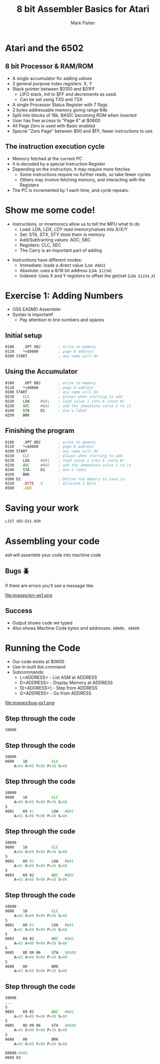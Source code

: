 :REVEAL_PROPERTIES:
#+REVEAL_ROOT: https://cdn.jsdelivr.net/npm/reveal.js
#+REVEAL_THEME: blood
#+REVEAL_REVEAL_JS_VERSION: 4
#+REVEAL_INIT_OPTIONS: width:1200, height:800, margin: 0.1, minScale:0.8, maxScale:1.0
:END:

#+TITLE: 8 bit Assembler Basics for Atari
#+AUTHOR: Mark Fisher
#+EMAIL: mark.j.fisher@gmail.com
#+OPTIONS: toc:nil num:nil timestamp:nil

* Atari and the 6502

#+ATTR_HTML: :width 38% :align center
[[file:images/6502-atari.png]]

** 8 bit Processor & RAM/ROM

#+ATTR_HTML: :width 85% :align center
[[file:images/memory-layout-horiz.png]]

#+begin_notes
+ A single accumulator for adding values
+ 2 general purpose index registers: X, Y
+ Stack pointer between $0100 and $01FF
  + LIFO stack, init to $FF and decrements as used.
  + Can be set using TXS and TSX
+ A single Processor Status Register with 7 flags
+ 2 bytes addressable memory giving range 64k
+ Split into blocks of 16k, BASIC becoming ROM when inserted
+ User has free access to "Page 6" at $0600
+ All Page Zero is used with Basic enabled
+ Special "Zero Page" between $00 and $FF, fewer instructions to use
#+end_notes

** The instruction execution cycle
#+ATTR_REVEAL: :frag roll-in
+ Memory fetched at the current PC
+ It is decoded by a special Instruction Register
+ Depending on the instruction, it may require more fetches
   + Some instructions require no further reads, so take fewer cycles
   + Others may involve fetching memory, and interacting with the Registers
+ The PC is incremented by 1 each time, and cycle repeats.

#+begin_notes
#+end_notes

* Show me some code!

#+ATTR_REVEAL: :frag roll-in
- Instructions, or mnemonics allow us to tell the MPU what to do
  + Load: LDA, LDX, LDY read memory/values into A/X/Y
  + Set: STA, STX, STY store them in memory
  #+ATTR_REVEAL: :frag roll-in
  + Add/Subtracting values: ADC, SBC
  + Registers: CLC, SEC

  #+ATTR_REVEAL: :frag roll-in
  - The Carry is an important part of adding

#+REVEAL: split

+ Instructions have different modes:
  + Immediate: loads a direct value (=LDA #$01=)
  #+ATTR_REVEAL: :frag roll-in
  + Absolute: uses a 8/16 bit address (=LDA $1234=)
  #+ATTR_REVEAL: :frag roll-in
  + Indexed: Uses X and Y registers to offset the get/set (=LDA $1234,X=)

* Exercise 1: Adding Numbers

+ OSS EASMD Assembler
+ Syntax is important!
  + Pay attention to line numbers and spaces

** Initial setup
:PROPERTIES:
:REVEAL_EXTRA_ATTR: data-auto-animate
:END:

#+ATTR_REVEAL: :data_id asm1
#+begin_src asm
  0100    .OPT OBJ        ; write to memory
  0110    *=$0600         ; page 6 address
  0200 START              ; any name will do
#+end_src

** Using the Accumulator
:PROPERTIES:
:REVEAL_EXTRA_ATTR: data-auto-animate
:END:

#+ATTR_REVEAL: :data_id asm1
#+begin_src asm
  0100    .OPT OBJ        ; write to memory
  0110    *=$0600         ; page 6 address
  0200 START              ; any name will do
  0210    CLC             ; Always when starting to add
  0220    LDA     #$01    ; load value 1 into A (note #)
  0230    ADC     #$02    ; add the immediate value 2 to it
  0240    STA     D1      ; Use a label
  0250    BRK
#+end_src

** Finishing the program
:PROPERTIES:
:REVEAL_EXTRA_ATTR: data-auto-animate
:END:

#+ATTR_REVEAL: :data_id asm1
#+begin_src asm
  0100    .OPT OBJ        ; write to memory
  0110    *=$0600         ; page 6 address
  0200 START              ; any name will do
  0210    CLC             ; Always when starting to add
  0220    LDA     #$01    ; load value 1 into A (note #)
  0230    ADC     #$02    ; add the immediate value 2 to it
  0240    STA     D1      ; Use a label
  0250    BRK
  0300 D1                 ; Define the memory to save to
  0310    .BYTE   0       ; Allocate 1 byte
  0500    .END
#+end_src

* Saving your work

#+begin_src asm
  LIST #D2:EX1.ASM
#+end_src

* Assembling your code

=ASM= will assemble your code into machine code

** Bugs 🪲
If there are errors you'll see a message like:

#+ATTR_HTML: :width 85% :align center
file:images/err-ex1.png

** Success

#+ATTR_HTML: :width 50% :align center
[[file:images/asm-ex1.png]]

+ Output shows code we typed
+ Also shows Machine Code bytes
  and addresses: =$0600, $0609=

* Running the Code
#+ATTR_REVEAL: :frag roll-in
+ Our code exists at $0600
+ Use in-built =BUG= command
+ Subcommands:
  + L<ADDRESS> - List ASM at ADDRESS
  + D<ADDRESS> - Display Memory at ADDRESS
  + S[<ADDRESS>] - Step from ADDRESS
  + G<ADDRESS> - Go from ADDRESS

#+REVEAL: split
file:images/bug-ex1.png

** Step through the code
:PROPERTIES:
:REVEAL_EXTRA_ATTR: data-auto-animate
:END:
#+ATTR_REVEAL: :data_id bug1
#+begin_src asm
  S0600
#+end_src

** Step through the code
:PROPERTIES:
:REVEAL_EXTRA_ATTR: data-auto-animate
:END:
#+ATTR_REVEAL: :data_id bug1
#+begin_src asm
  S0600
  0600    18           CLC
      A=04 X=00 Y=00 P=30 S=00
#+end_src


** Step through the code
:PROPERTIES:
:REVEAL_EXTRA_ATTR: data-auto-animate
:END:
#+ATTR_REVEAL: :data_id bug1
#+begin_src asm
  S0600
  0600    18           CLC
      A=04 X=00 Y=00 P=30 S=00
  S
  0601    A9 01        LDA   #$01
      A=01 X=00 Y=00 P=30 S=00
#+end_src

** Step through the code
:PROPERTIES:
:REVEAL_EXTRA_ATTR: data-auto-animate
:END:
#+ATTR_REVEAL: :data_id bug1
#+begin_src asm
  S0600
  0600    18           CLC
      A=04 X=00 Y=00 P=30 S=00
  S
  0601    A9 01        LDA   #$01
      A=01 X=00 Y=00 P=30 S=00
  S
  0603    69 02        ADC   #$02
      A=03 X=00 Y=00 P=30 S=00
#+end_src

** Step through the code
:PROPERTIES:
:REVEAL_EXTRA_ATTR: data-auto-animate
:END:
#+ATTR_REVEAL: :data_id bug1
#+begin_src asm
  S0600
  0600    18           CLC
      A=04 X=00 Y=00 P=30 S=00
  S
  0601    A9 01        LDA   #$01
      A=01 X=00 Y=00 P=30 S=00
  S
  0603    69 02        ADC   #$02
      A=03 X=00 Y=00 P=30 S=00
  S
  0605    8D 09 06     STA   $0609
      A=03 X=00 Y=00 P=30 S=00
  S
  0608    00           BRK
      A=03 X=00 Y=00 P=30 S=00
#+end_src

** Step through the code
:PROPERTIES:
:REVEAL_EXTRA_ATTR: data-auto-animate
:END:
#+ATTR_REVEAL: :data_id bug1
#+begin_src asm
  S0600
  ...
  S
  0603    69 02        ADC   #$02
      A=03 X=00 Y=00 P=30 S=00
  S
  0605    8D 09 06     STA   $0609
      A=03 X=00 Y=00 P=30 S=00
  S
  0608    00           BRK
      A=03 X=00 Y=00 P=30 S=00

  D0609,0609
  0609 03
#+end_src
* Code :noexport:

Some arbitrary code that can be run inline to set values etc. Not output

#+name: set
#+begin_src elisp
  (setq org-html-table-caption-above nil)
  (message "hello")
#+end_src
